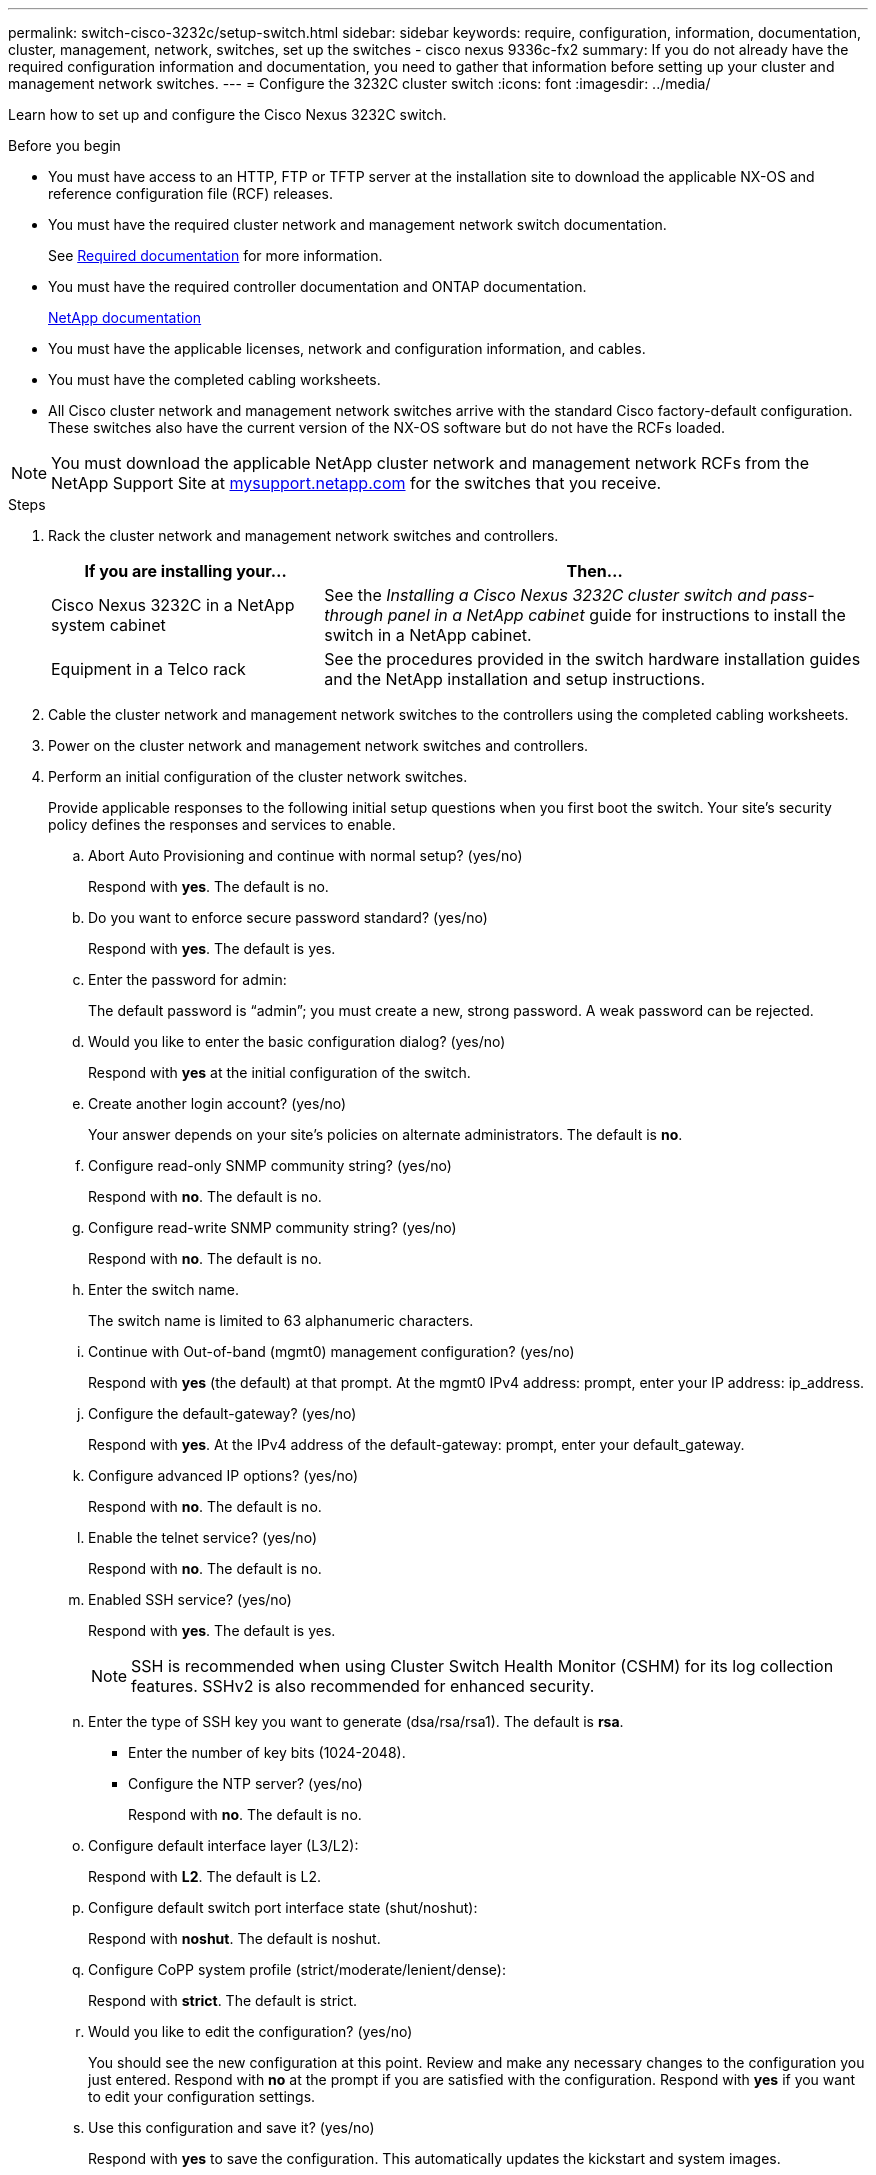 ---
permalink: switch-cisco-3232c/setup-switch.html
sidebar: sidebar
keywords: require, configuration, information, documentation, cluster, management, network, switches, set up the switches - cisco nexus 9336c-fx2
summary: If you do not already have the required configuration information and documentation, you need to gather that information before setting up your cluster and management network switches.
---
= Configure the 3232C cluster switch
:icons: font
:imagesdir: ../media/

[.lead]
Learn how to set up and configure the Cisco Nexus 3232C switch.

.Before you begin
* You must have access to an HTTP, FTP or TFTP server at the installation site to download the applicable NX-OS and reference configuration file (RCF) releases.
* You must have the required cluster network and management network switch documentation.
+
See xref:setup-required-documentation.adoc[Required documentation] for more information.

* You must have the required controller documentation and ONTAP documentation.
+
https://netapp.com/us/documenation/index.aspx[NetApp documentation^]

* You must have the applicable licenses, network and configuration information, and cables.
* You must have the completed cabling worksheets.

* All Cisco cluster network and management network switches arrive with the standard Cisco factory-default configuration. These switches also have the current version of the NX-OS software but do not have the RCFs loaded.

NOTE: You must download the applicable NetApp cluster network and management network RCFs from the NetApp Support Site at http://mysupport.netapp.com/[mysupport.netapp.com^] for the switches that you receive.


.Steps
. Rack the cluster network and management network switches and controllers.
+
[options="header" cols="1,2"]
|===
| If you are installing your...| Then...
a|
Cisco Nexus 3232C in a NetApp system cabinet
a|
See the _Installing a Cisco Nexus 3232C cluster switch and pass-through panel in a NetApp cabinet_ guide for instructions to install the switch in a NetApp cabinet.
a|
Equipment in a Telco rack
a|
See the procedures provided in the switch hardware installation guides and the NetApp installation and setup instructions.
|===

. Cable the cluster network and management network switches to the controllers using the completed cabling worksheets.
. Power on the cluster network and management network switches and controllers.
. Perform an initial configuration of the cluster network switches.
+
Provide applicable responses to the following initial setup questions when you first boot the switch. Your site's security policy defines the responses and services to enable.
+
.. Abort Auto Provisioning and continue with normal setup? (yes/no)
+
Respond with *yes*. The default is no.

.. Do you want to enforce secure password standard? (yes/no)
+
Respond with *yes*. The default is yes.

.. Enter the password for admin:
+
The default password is "`admin`"; you must create a new, strong password. A weak password can be rejected.

.. Would you like to enter the basic configuration dialog? (yes/no)
+
Respond with *yes* at the initial configuration of the switch.

.. Create another login account? (yes/no)
+
Your answer depends on your site's policies on alternate administrators. The default is *no*.

.. Configure read-only SNMP community string? (yes/no)
+
Respond with *no*. The default is no.

.. Configure read-write SNMP community string? (yes/no)
+
Respond with *no*. The default is no.

.. Enter the switch name.
+
The switch name is limited to 63 alphanumeric characters.

.. Continue with Out-of-band (mgmt0) management configuration? (yes/no)
+
Respond with *yes* (the default) at that prompt. At the mgmt0 IPv4 address: prompt, enter your IP address: ip_address.

.. Configure the default-gateway? (yes/no)
+
Respond with *yes*. At the IPv4 address of the default-gateway: prompt, enter your default_gateway.

.. Configure advanced IP options? (yes/no)
+
Respond with *no*. The default is no.

.. Enable the telnet service? (yes/no)
+
Respond with *no*. The default is no.

.. Enabled SSH service? (yes/no)
+
Respond with *yes*. The default is yes.
+
NOTE: SSH is recommended when using Cluster Switch Health Monitor (CSHM) for its log collection features. SSHv2 is also recommended for enhanced security.

.. Enter the type of SSH key you want to generate (dsa/rsa/rsa1). The default is *rsa*.
* Enter the number of key bits (1024-2048).
* Configure the NTP server? (yes/no)
+
Respond with *no*. The default is no.

.. Configure default interface layer (L3/L2):
+
Respond with *L2*. The default is L2.

.. Configure default switch port interface state (shut/noshut):
+
Respond with *noshut*. The default is noshut.

.. Configure CoPP system profile (strict/moderate/lenient/dense):
+
Respond with *strict*. The default is strict.

.. Would you like to edit the configuration? (yes/no)
+
You should see the new configuration at this point. Review and make any necessary changes to the configuration you just entered. Respond with *no* at the prompt if you are satisfied with the configuration. Respond with *yes* if you want to edit your configuration settings.

.. Use this configuration and save it? (yes/no)
+
Respond with *yes* to save the configuration. This automatically updates the kickstart and system images.
+
NOTE: If you do not save the configuration at this stage, none of the changes will be in effect the next time you reboot the switch.
. Verify the configuration choices you made in the display that appears at the end of the setup, and make sure that you save the configuration.
. Check the version on the cluster network switches, and if necessary, download the NetApp-supported version of the software to the switches.
+
If you download the NetApp-supported version of the software, then you must also download the _NetApp Cluster Network Switch Reference Configuration File_ and merge it with the configuration you saved in Step 5. You can download the file and the instructions from the https://mysupport.netapp.com/site/info/cisco-ethernet-switch[Cisco Ethernet Switches^] page.

. Check the software version on the network switches and, if necessary, download the NetApp-supported version of the software to the switches. If you have your own switches, refer to the https://cisco.com[Cisco site^].
+
If you download the NetApp-supported version of the software, then you must also download the _NetApp Management Network Switch Reference Configuration File_ and merge it with the configuration you saved in Step 5. You can download the file and instructions from the https://mysupport.netapp.com/site/info/cisco-ethernet-switch[Cisco Ethernet Switches^] page.

